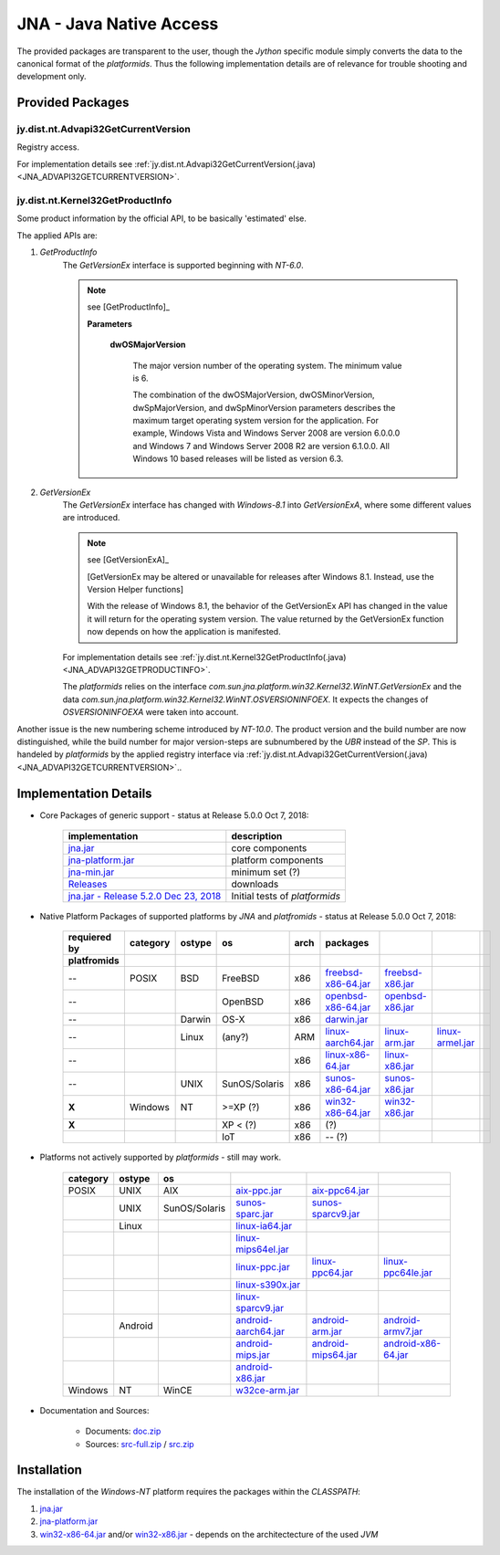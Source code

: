 
.. _JYTHON_JNA:

JNA - Java Native Access
========================

The provided packages are transparent to the user, though the *Jython* specific module simply 
converts the data to the canonical format of the *platformids*.
Thus the following implementation details are of relevance for trouble shooting 
and development only. 


Provided Packages
-----------------

jy.dist.nt.Advapi32GetCurrentVersion
^^^^^^^^^^^^^^^^^^^^^^^^^^^^^^^^^^^^
Registry access.

For implementation details see :ref:`jy.dist.nt.Advapi32GetCurrentVersion(.java) <JNA_ADVAPI32GETCURRENTVERSION>`.  


jy.dist.nt.Kernel32GetProductInfo
^^^^^^^^^^^^^^^^^^^^^^^^^^^^^^^^^
Some product information by the official API, to be basically 'estimated' else.

The applied APIs are:

#. *GetProductInfo*
      The *GetVersionEx* interface is supported beginning with *NT-6.0*. 
  
      .. note::

         see [GetProductInfo]_

         **Parameters**
         
            **dwOSMajorVersion**
         
               The major version number of the operating system. The minimum value is 6.
               
               The combination of the dwOSMajorVersion, dwOSMinorVersion, dwSpMajorVersion, and 
               dwSpMinorVersion parameters describes the maximum target operating system version 
               for the application. For example, Windows Vista and Windows Server 2008 are 
               version 6.0.0.0 and Windows 7 and Windows Server 2008 R2 are version 6.1.0.0. 
               All Windows 10 based releases will be listed as version 6.3.



#. *GetVersionEx*
      The *GetVersionEx* interface has changed with *Windows-8.1* into *GetVersionExA*, where
      some different values are introduced. 
  
      .. note::

         see [GetVersionExA]_

         [GetVersionEx may be altered or unavailable for releases after Windows 8.1. Instead, use the Version Helper 
         functions]
   
         With the release of Windows 8.1, the behavior of the GetVersionEx API has changed in the value it will return
         for the operating system version. The value returned by the GetVersionEx function now depends on how the 
         application is manifested.

      For implementation details see :ref:`jy.dist.nt.Kernel32GetProductInfo(.java) <JNA_ADVAPI32GETPRODUCTINFO>`.  

      The *platformids* relies on the interface
      *com.sun.jna.platform.win32.Kernel32.WinNT.GetVersionEx* and the data
      *com.sun.jna.platform.win32.Kernel32.WinNT.OSVERSIONINFOEX*.
      It expects the changes of *OSVERSIONINFOEXA* were taken into account.

Another issue is the new numbering scheme introduced by *NT-10.0*.
The product version and the build number are now distinguished, while the build number for major version-steps
are subnumbered by the *UBR* instead of the *SP*.
This is handeled by *platformids* by the applied registry interface via :ref:`jy.dist.nt.Advapi32GetCurrentVersion(.java) <JNA_ADVAPI32GETCURRENTVERSION>`..

.. _IMPLEMENTATIONDETAILS_JNASETUP:

Implementation Details
----------------------
* Core Packages of generic support - status at Release 5.0.0  Oct 7, 2018:
   
   .. raw:: html
   
      <div class="shortcuttab">
      <div class="nonbreakheadtab">
      <div class="autocoltab">
   
   +---------------------------------------------------------------------------------------------------------+--------------------------------+
   | implementation                                                                                          | description                    |
   +=========================================================================================================+================================+
   | `jna.jar <https://github.com/java-native-access/jna/blob/master/dist/jna.jar>`_                         | core components                |
   +---------------------------------------------------------------------------------------------------------+--------------------------------+
   | `jna-platform.jar <https://github.com/java-native-access/jna/blob/master/dist/jna-platform.jar>`_       | platform components            |
   +---------------------------------------------------------------------------------------------------------+--------------------------------+
   | `jna-min.jar <https://github.com/java-native-access/jna/blob/master/dist/jna-min.jar>`_                 | minimum set \(?)               |
   +---------------------------------------------------------------------------------------------------------+--------------------------------+
   | `Releases <https://github.com/java-native-access/jna/releases/>`_                                       | downloads                      |
   +---------------------------------------------------------------------------------------------------------+--------------------------------+
   | `jna.jar - Release 5.2.0  Dec 23, 2018 <https://github.com/java-native-access/jna/releases/tag/5.2.0>`_ | Initial tests of *platformids* |
   +---------------------------------------------------------------------------------------------------------+--------------------------------+
   
   .. raw:: html
   
      </div>
      </div>
      </div>

   
   
* Native Platform Packages of supported platforms by *JNA* and *platfromids* - status at Release 5.0.0  Oct 7, 2018:
            
   .. raw:: html
   
      <div class="shortcuttab">
      <div class="nonbreakheadtab">
      <div class="autocoltab">
   
   +--------------+----------+--------+---------------+------+-------------------------------------------------------------------------------------------------------+-------------------------------------------------------------------------------------------------+-------------------------------------------------------------------------------------------------+-+
   | requiered by | category | ostype | os            | arch | packages                                                                                              |                                                                                                 |                                                                                                 | |
   +--------------+----------+--------+---------------+------+-------------------------------------------------------------------------------------------------------+-------------------------------------------------------------------------------------------------+-------------------------------------------------------------------------------------------------+-+
   | platfromids  |          |        |               |      |                                                                                                       |                                                                                                 |                                                                                                 | |
   +==============+==========+========+===============+======+=======================================================================================================+=================================================================================================+=================================================================================================+=+
   | --           | POSIX    | BSD    | FreeBSD       | x86  | `freebsd-x86-64.jar <https://github.com/java-native-access/jna/blob/master/dist/freebsd-x86-64.jar>`_ | `freebsd-x86.jar <https://github.com/java-native-access/jna/blob/master/dist/freebsd-x86.jar>`_ |                                                                                                 | |
   +--------------+----------+--------+---------------+------+-------------------------------------------------------------------------------------------------------+-------------------------------------------------------------------------------------------------+-------------------------------------------------------------------------------------------------+-+
   | --           |          |        | OpenBSD       | x86  | `openbsd-x86-64.jar <https://github.com/java-native-access/jna/blob/master/dist/openbsd-x86-64.jar>`_ | `openbsd-x86.jar <https://github.com/java-native-access/jna/blob/master/dist/openbsd-x86.jar>`_ |                                                                                                 | |
   +--------------+----------+--------+---------------+------+-------------------------------------------------------------------------------------------------------+-------------------------------------------------------------------------------------------------+-------------------------------------------------------------------------------------------------+-+
   | --           |          | Darwin | OS-X          | x86  | `darwin.jar <https://github.com/java-native-access/jna/blob/master/dist/darwin.jar>`_                 |                                                                                                 |                                                                                                 | |
   +--------------+----------+--------+---------------+------+-------------------------------------------------------------------------------------------------------+-------------------------------------------------------------------------------------------------+-------------------------------------------------------------------------------------------------+-+
   | --           |          | Linux  | \(any\?)      | ARM  | `linux-aarch64.jar <https://github.com/java-native-access/jna/blob/master/dist/linux-aarch64.jar>`_   | `linux-arm.jar <https://github.com/java-native-access/jna/blob/master/dist/linux-arm.jar>`_     | `linux-armel.jar <https://github.com/java-native-access/jna/blob/master/dist/linux-armel.jar>`_ | |
   +--------------+----------+--------+---------------+------+-------------------------------------------------------------------------------------------------------+-------------------------------------------------------------------------------------------------+-------------------------------------------------------------------------------------------------+-+
   | --           |          |        |               | x86  | `linux-x86-64.jar <https://github.com/java-native-access/jna/blob/master/dist/linux-x86-64.jar>`_     | `linux-x86.jar <https://github.com/java-native-access/jna/blob/master/dist/linux-x86.jar>`_     |                                                                                                 | |
   +--------------+----------+--------+---------------+------+-------------------------------------------------------------------------------------------------------+-------------------------------------------------------------------------------------------------+-------------------------------------------------------------------------------------------------+-+
   | --           |          | UNIX   | SunOS/Solaris | x86  | `sunos-x86-64.jar <https://github.com/java-native-access/jna/blob/master/dist/sunos-x86-64.jar>`_     | `sunos-x86.jar <https://github.com/java-native-access/jna/blob/master/dist/sunos-x86.jar>`_     |                                                                                                 | |
   +--------------+----------+--------+---------------+------+-------------------------------------------------------------------------------------------------------+-------------------------------------------------------------------------------------------------+-------------------------------------------------------------------------------------------------+-+
   | **X**        | Windows  | NT     | >=XP \(\?)    | x86  | `win32-x86-64.jar <https://github.com/java-native-access/jna/blob/master/dist/win32-x86-64.jar>`_     | `win32-x86.jar <https://github.com/java-native-access/jna/blob/master/dist/win32-x86.jar>`_     |                                                                                                 | |
   +--------------+----------+--------+---------------+------+-------------------------------------------------------------------------------------------------------+-------------------------------------------------------------------------------------------------+-------------------------------------------------------------------------------------------------+-+
   | **X**        |          |        | XP < \(\?)    | x86  | \(?)                                                                                                  |                                                                                                 |                                                                                                 | |
   +--------------+----------+--------+---------------+------+-------------------------------------------------------------------------------------------------------+-------------------------------------------------------------------------------------------------+-------------------------------------------------------------------------------------------------+-+
   |              |          |        | IoT           | x86  | -- \(?)                                                                                               |                                                                                                 |                                                                                                 | |
   +--------------+----------+--------+---------------+------+-------------------------------------------------------------------------------------------------------+-------------------------------------------------------------------------------------------------+-------------------------------------------------------------------------------------------------+-+
   
   .. raw:: html
   
      </div>
      </div>
      </div>

* Platforms not actively supported by *platformids* - still may work.

   .. raw:: html
   
      <div class="shortcuttab">
      <div class="nonbreakheadtab">
      <div class="autocoltab">
   
   +----------+---------+---------------+---------------------------------------------------------------------------------------------------------+-------------------------------------------------------------------------------------------------------+-------------------------------------------------------------------------------------------------------+
   | category | ostype  | os            |                                                                                                         |                                                                                                       |                                                                                                       |
   +==========+=========+===============+=========================================================================================================+=======================================================================================================+=======================================================================================================+
   | POSIX    | UNIX    | AIX           | `aix-ppc.jar <https://github.com/java-native-access/jna/blob/master/dist/aix-ppc.jar>`_                 | `aix-ppc64.jar <https://github.com/java-native-access/jna/blob/master/dist/aix-ppc64.jar>`_           |                                                                                                       |
   +----------+---------+---------------+---------------------------------------------------------------------------------------------------------+-------------------------------------------------------------------------------------------------------+-------------------------------------------------------------------------------------------------------+
   |          | UNIX    | SunOS/Solaris | `sunos-sparc.jar <https://github.com/java-native-access/jna/blob/master/dist/sunos-sparc.jar>`_         | `sunos-sparcv9.jar <https://github.com/java-native-access/jna/blob/master/dist/sunos-sparcv9.jar>`_   |                                                                                                       |
   +----------+---------+---------------+---------------------------------------------------------------------------------------------------------+-------------------------------------------------------------------------------------------------------+-------------------------------------------------------------------------------------------------------+
   |          | Linux   |               | `linux-ia64.jar <https://github.com/java-native-access/jna/blob/master/dist/linux-ia64.jar>`_           |                                                                                                       |                                                                                                       |
   +----------+---------+---------------+---------------------------------------------------------------------------------------------------------+-------------------------------------------------------------------------------------------------------+-------------------------------------------------------------------------------------------------------+
   |          |         |               | `linux-mips64el.jar <https://github.com/java-native-access/jna/blob/master/dist/linux-mips64el.jar>`_   |                                                                                                       |                                                                                                       |
   +----------+---------+---------------+---------------------------------------------------------------------------------------------------------+-------------------------------------------------------------------------------------------------------+-------------------------------------------------------------------------------------------------------+
   |          |         |               | `linux-ppc.jar <https://github.com/java-native-access/jna/blob/master/dist/linux-ppc.jar>`_             | `linux-ppc64.jar <https://github.com/java-native-access/jna/blob/master/dist/linux-ppc64.jar>`_       | `linux-ppc64le.jar <https://github.com/java-native-access/jna/blob/master/dist/linux-ppc64le.jar>`_   |
   +----------+---------+---------------+---------------------------------------------------------------------------------------------------------+-------------------------------------------------------------------------------------------------------+-------------------------------------------------------------------------------------------------------+
   |          |         |               | `linux-s390x.jar <https://github.com/java-native-access/jna/blob/master/dist/linux-s390x.jar>`_         |                                                                                                       |                                                                                                       |
   +----------+---------+---------------+---------------------------------------------------------------------------------------------------------+-------------------------------------------------------------------------------------------------------+-------------------------------------------------------------------------------------------------------+
   |          |         |               | `linux-sparcv9.jar <https://github.com/java-native-access/jna/blob/master/dist/linux-sparcv9.jar>`_     |                                                                                                       |                                                                                                       |
   +----------+---------+---------------+---------------------------------------------------------------------------------------------------------+-------------------------------------------------------------------------------------------------------+-------------------------------------------------------------------------------------------------------+
   |          | Android |               | `android-aarch64.jar <https://github.com/java-native-access/jna/blob/master/dist/android-aarch64.jar>`_ | `android-arm.jar <https://github.com/java-native-access/jna/blob/master/dist/android-arm.jar>`_       | `android-armv7.jar <https://github.com/java-native-access/jna/blob/master/dist/android-armv7.jar>`_   |
   +----------+---------+---------------+---------------------------------------------------------------------------------------------------------+-------------------------------------------------------------------------------------------------------+-------------------------------------------------------------------------------------------------------+
   |          |         |               | `android-mips.jar <https://github.com/java-native-access/jna/blob/master/dist/android-mips.jar>`_       | `android-mips64.jar <https://github.com/java-native-access/jna/blob/master/dist/android-mips64.jar>`_ | `android-x86-64.jar <https://github.com/java-native-access/jna/blob/master/dist/android-x86-64.jar>`_ |
   +----------+---------+---------------+---------------------------------------------------------------------------------------------------------+-------------------------------------------------------------------------------------------------------+-------------------------------------------------------------------------------------------------------+
   |          |         |               | `android-x86.jar <https://github.com/java-native-access/jna/blob/master/dist/android-x86.jar>`_         |                                                                                                       |                                                                                                       |
   +----------+---------+---------------+---------------------------------------------------------------------------------------------------------+-------------------------------------------------------------------------------------------------------+-------------------------------------------------------------------------------------------------------+
   | Windows  | NT      | WinCE         | `w32ce-arm.jar <https://github.com/java-native-access/jna/blob/master/dist/w32ce-arm.jar>`_             |                                                                                                       |                                                                                                       |
   +----------+---------+---------------+---------------------------------------------------------------------------------------------------------+-------------------------------------------------------------------------------------------------------+-------------------------------------------------------------------------------------------------------+
   
   .. raw:: html
   
      </div>
      </div>
      </div>

* Documentation and Sources:

   * Documents: `doc.zip <https://github.com/java-native-access/jna/blob/master/dist/doc.zip>`_
   * Sources: `src-full.zip <https://github.com/java-native-access/jna/blob/master/dist/src-full.zip>`_ / `src.zip <https://github.com/java-native-access/jna/blob/master/dist/src.zip>`_

Installation
------------
The installation of the *Windows-NT* platform requires the packages within the *CLASSPATH*:

#. `jna.jar <https://github.com/java-native-access/jna/blob/master/dist/jna.jar>`_
#. `jna-platform.jar <https://github.com/java-native-access/jna/blob/master/dist/jna-platform.jar>`_
#. `win32-x86-64.jar <https://github.com/java-native-access/jna/blob/master/dist/win32-x86-64.jar>`_  
   and/or `win32-x86.jar <https://github.com/java-native-access/jna/blob/master/dist/win32-x86.jar>`_ - depends on the architectecture of the used *JVM*
